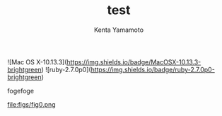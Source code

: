 #+qiita_private: 5f8c73e8007e52ef3f40
#+OPTIONS: ^:{}
#+STARTUP: indent nolineimages
#+TITLE: test
#+AUTHOR: Kenta Yamamoto
#+EMAIL:     (concat "doi35077@kwansei.ac.jp")
#+LANGUAGE:  jp
# +OPTIONS:   H:4 toc:t num:2
#+OPTIONS:   toc:nil
#+TAG: test
# +SETUPFILE: ~/.emacs.d/org-mode/theme-readtheorg.setup

![Mac OS X-10.13.3](https://img.shields.io/badge/MacOSX-10.13.3-brightgreen) ![ruby-2.7.0p0](https://img.shields.io/badge/ruby-2.7.0p0-brightgreen) 

fogefoge
# +caption: example qiita template command
# +name: fig:fig1
#+ATTR_LATEX: :width 8cm
[[https://qiita-image-store.s3.ap-northeast-1.amazonaws.com/0/612049/a3b2ab02-f903-f5d6-d8b9-5407e8db5a2a.png][file:figs/fig1.png]]

file:figs/fig0.png

